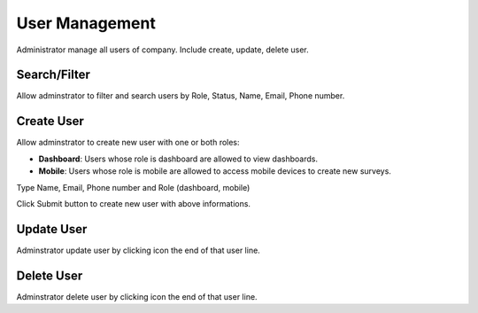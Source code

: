 User Management
==============

Administrator manage all users of company. Include create, update, delete user.

Search/Filter
-------------

Allow adminstrator to filter and search users by Role, Status, Name, Email, Phone number.

.. image:: ../img/user/filter.png
    :align: center 

Create User
-----------

Allow adminstrator to create new user with one or both roles:

* **Dashboard**: Users whose role is dashboard are allowed to view dashboards.
* **Mobile**: Users whose role is mobile are allowed to access mobile devices to create new surveys.

Type Name, Email, Phone number and Role (dashboard, mobile)

.. image:: ../img/user/create_user.png
    :align: center                                              

Click Submit button to create new user with above informations.

Update User
-----------

.. |update_user| image:: ../icon/update_user.png

Adminstrator update user by clicking |update_user| icon the end of that user line.

Delete User
-----------

.. |delete_user| image:: ../icon/delete_user.png

Adminstrator delete user by clicking |delete_user| icon the end of that user line.